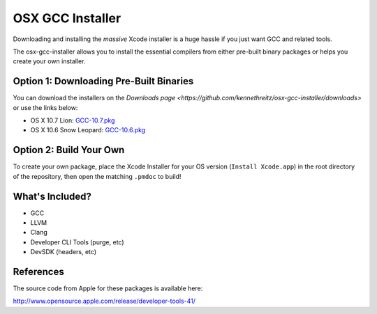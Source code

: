 OSX GCC Installer
=================

Downloading and installing the *massive* Xcode installer is a huge hassle
if you just want GCC and related tools.

The osx-gcc-installer allows you to install the essential compilers from either pre-built binary packages or helps you create your own installer.

Option 1: Downloading Pre-Built Binaries
----------------------------------------

You can download the installers on the
`Downloads page <https://github.com/kennethreitz/osx-gcc-installer/downloads>` or use the links below:

* OS X 10.7 Lion: `GCC-10.7.pkg <https://github.com/downloads/kennethreitz/osx-gcc-installer/GCC-10.7.pkg>`_
* OS X 10.6 Snow Leopard: `GCC-10.6.pkg <https://github.com/downloads/kennethreitz/osx-gcc-installer/GCC-10.6.pkg>`_

Option 2: Build Your Own
------------------------

To create your own package, place the Xcode Installer for your OS version
(``Install Xcode.app``) in the root directory of the repository, then open
the matching ``.pmdoc`` to build!


What's Included?
----------------

* GCC
* LLVM
* Clang
* Developer CLI Tools (purge, etc)
* DevSDK (headers, etc)

References
----------

The source code from Apple for these packages is available here:

http://www.opensource.apple.com/release/developer-tools-41/